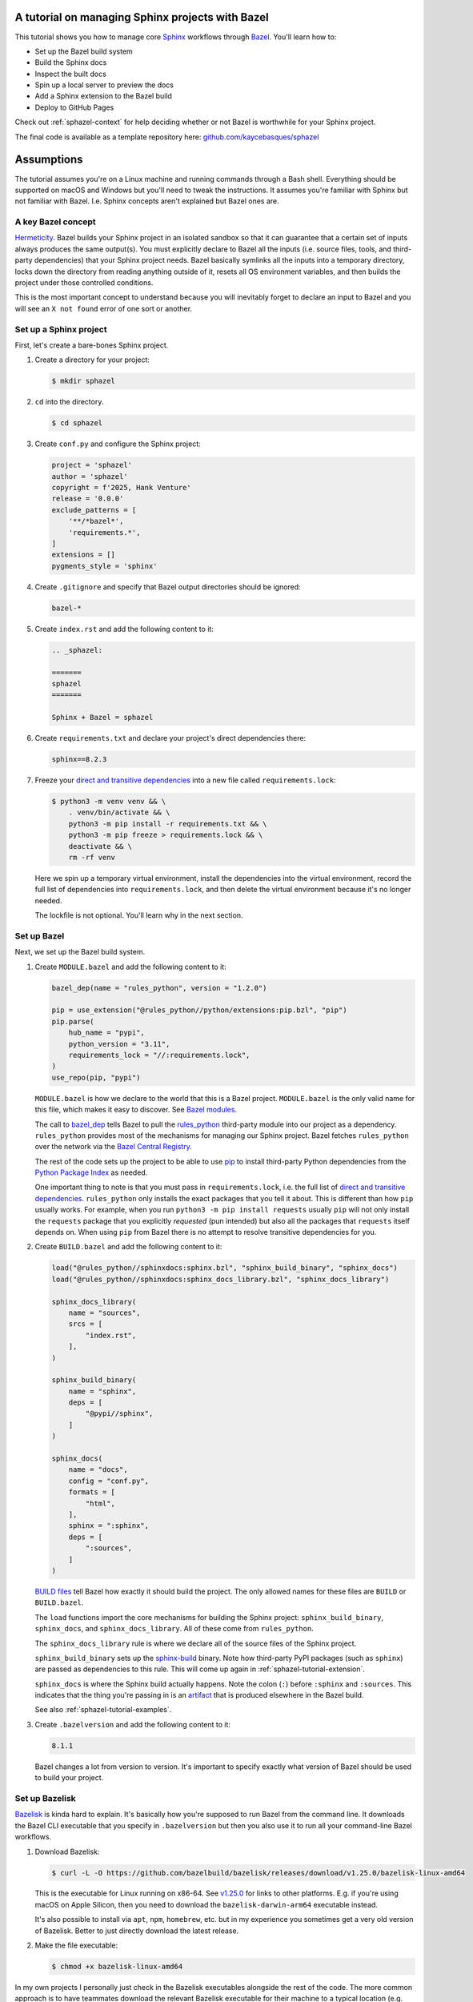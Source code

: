 .. _sphazel-tutorial:

=================================================
A tutorial on managing Sphinx projects with Bazel
=================================================

.. _Sphinx: https://www.sphinx-doc.org
.. _Bazel: https://bazel.build

This tutorial shows you how to manage core `Sphinx`_ workflows through `Bazel`_.
You'll learn how to: 

* Set up the Bazel build system
* Build the Sphinx docs
* Inspect the built docs
* Spin up a local server to preview the docs
* Add a Sphinx extension to the Bazel build
* Deploy to GitHub Pages

Check out :ref:`sphazel-context` for help deciding whether or not
Bazel is worthwhile for your Sphinx project.

.. _github.com/kaycebasques/sphazel: https://github.com/kaycebasques/sphazel

The final code is available as a template repository here:
`github.com/kaycebasques/sphazel`_

.. _sphazel-tutorial-assumptions:

===========
Assumptions
===========

The tutorial assumes you're on a Linux machine and running commands
through a Bash shell. Everything should be supported on macOS and Windows
but you'll need to tweak the instructions. It assumes you're familiar with
Sphinx but not familiar with Bazel. I.e. Sphinx concepts aren't explained but
Bazel ones are.

.. _sphazel-tutorial-hermeticity:

-------------------
A key Bazel concept
-------------------

.. _Hermeticity: https://bazel.build/basics/hermeticity

`Hermeticity`_. Bazel builds your Sphinx project in an isolated sandbox so that
it can guarantee that a certain set of inputs always produces the same
output(s). You must explicitly declare to Bazel all the inputs (i.e. source
files, tools, and third-party dependencies) that your Sphinx project needs.
Bazel basically symlinks all the inputs into a temporary directory, locks down
the directory from reading anything outside of it, resets all OS environment
variables, and then builds the project under those controlled conditions.

This is the most important concept to understand because you will inevitably
forget to declare an input to Bazel and you will see an ``X not found`` error
of one sort or another.

.. _sphazel-tutorial-sphinx:

-----------------------
Set up a Sphinx project
-----------------------

.. _direct and transitive dependencies: https://fossa.com/blog/direct-dependencies-vs-transitive-dependencies/

First, let's create a bare-bones Sphinx project.

#. Create a directory for your project:

   .. code-block:: console

      $ mkdir sphazel

#. ``cd`` into the directory.

   .. code-block:: console

      $ cd sphazel

#. Create ``conf.py`` and configure the Sphinx project:

   .. code-block:: py

      project = 'sphazel'
      author = 'sphazel'
      copyright = f'2025, Hank Venture'
      release = '0.0.0'
      exclude_patterns = [
          '**/*bazel*',
          'requirements.*',
      ]
      extensions = []
      pygments_style = 'sphinx'

#. Create ``.gitignore`` and specify that Bazel output directories
   should be ignored:

   .. code-block:: text

      bazel-*

#. Create ``index.rst`` and add the following content to it:

   .. code-block:: rst

      .. _sphazel:

      =======
      sphazel
      =======

      Sphinx + Bazel = sphazel

#. Create ``requirements.txt`` and declare your project's direct dependencies there:

   .. code-block:: text

      sphinx==8.2.3

#. Freeze your `direct and transitive dependencies`_ into a new file called
   ``requirements.lock``:

   .. code-block:: console

      $ python3 -m venv venv && \
          . venv/bin/activate && \
          python3 -m pip install -r requirements.txt && \
          python3 -m pip freeze > requirements.lock && \
          deactivate && \
          rm -rf venv

   Here we spin up a temporary virtual environment, install the dependencies
   into the virtual environment, record the full list of dependencies into
   ``requirements.lock``, and then delete the virtual environment because it's
   no longer needed.

   The lockfile is not optional. You'll learn why in the next section.

.. _sphazel-tutorial-bazel:

------------
Set up Bazel
------------

Next, we set up the Bazel build system.

.. _Bazel modules: https://bazel.build/external/module
.. _BUILD files: https://bazel.build/concepts/build-files
.. _bazel_dep: https://bazel.build/rules/lib/globals/module#bazel_dep
.. _rules_python: https://github.com/bazel-contrib/rules_python
.. _sphinxdocs: https://rules-python.readthedocs.io/en/latest/sphinxdocs/index.html
.. _pip: https://en.wikipedia.org/wiki/Pip_(package_manager)
.. _Python Package Index: https://pypi.org/
.. _Bazel Central Registry: https://registry.bazel.build/
.. _sphinx-build: https://www.sphinx-doc.org/en/master/man/sphinx-build.html
.. _artifact: https://bazel.build/basics/artifact-based-builds

#. Create ``MODULE.bazel`` and add the following content to it:

   .. code-block:: py

      bazel_dep(name = "rules_python", version = "1.2.0")

      pip = use_extension("@rules_python//python/extensions:pip.bzl", "pip")
      pip.parse(
          hub_name = "pypi",
          python_version = "3.11",
          requirements_lock = "//:requirements.lock",
      )
      use_repo(pip, "pypi")

   ``MODULE.bazel`` is how we declare to the world that this is a Bazel project.
   ``MODULE.bazel`` is the only valid name for this file, which makes it easy to
   discover. See `Bazel modules`_. 

   The call to `bazel_dep`_ tells Bazel to pull the `rules_python`_ third-party module into
   our project as a dependency. ``rules_python`` provides most of the mechanisms
   for managing our Sphinx project. Bazel fetches ``rules_python``
   over the network via the `Bazel Central Registry`_. 

   The rest of the code sets up the project to be able to use `pip`_ to
   install third-party Python dependencies from the `Python Package Index`_
   as needed. 

   One important thing to note is that you must pass in ``requirements.lock``,
   i.e. the full list of `direct and transitive dependencies`_.
   ``rules_python`` only installs the exact packages that you tell it about.
   This is different than how ``pip`` usually works. For example, when you run
   ``python3 -m pip install requests``  usually ``pip`` will not only install
   the ``requests`` package that you explicitly *requested* (pun intended) but
   also all the packages that ``requests`` itself depends on. When using
   ``pip`` from Bazel there is no attempt to resolve transitive dependencies
   for you.

#. Create ``BUILD.bazel`` and add the following content to it:

   .. code-block:: py

      load("@rules_python//sphinxdocs:sphinx.bzl", "sphinx_build_binary", "sphinx_docs")
      load("@rules_python//sphinxdocs:sphinx_docs_library.bzl", "sphinx_docs_library")

      sphinx_docs_library(
          name = "sources",
          srcs = [
              "index.rst",
          ],
      )

      sphinx_build_binary(
          name = "sphinx",
          deps = [
              "@pypi//sphinx",
          ]
      )

      sphinx_docs(
          name = "docs",
          config = "conf.py",
          formats = [
              "html",
          ],
          sphinx = ":sphinx",
          deps = [
              ":sources",
          ]
      )

   `BUILD files`_ tell Bazel how exactly it should build the project. The only
   allowed names for these files are ``BUILD`` or ``BUILD.bazel``.

   The ``load`` functions import the core mechanisms for building the
   Sphinx project: ``sphinx_build_binary``, ``sphinx_docs``, and
   ``sphinx_docs_library``. All of these come from ``rules_python``.

   The ``sphinx_docs_library`` rule is where we declare all of the source files
   of the Sphinx project.

   ``sphinx_build_binary`` sets up the `sphinx-build`_ binary. Note how
   third-party PyPI packages (such as ``sphinx``) are passed as dependencies
   to this rule. This will come up again in :ref:`sphazel-tutorial-extension`.

   ``sphinx_docs`` is where the Sphinx build actually happens. Note the colon
   (``:``) before ``:sphinx`` and ``:sources``. This indicates that the thing
   you're passing in is an `artifact`_ that is produced elsewhere in
   the Bazel build.

   See also :ref:`sphazel-tutorial-examples`.

#. Create ``.bazelversion`` and add the following content to it:

   .. code-block:: text

      8.1.1

   Bazel changes a lot from version to version. It's important to specify
   exactly what version of Bazel should be used to build your project.

.. _sphazel-tutorial-bazelisk:

---------------
Set up Bazelisk
---------------

.. _Bazelisk: https://bazel.build/install/bazelisk

.. _v1.25.0: https://github.com/bazelbuild/bazelisk/releases/tag/v1.25.0

.. _nvm: https://github.com/nvm-sh/nvm

`Bazelisk`_ is kinda hard to explain. It's basically how you're supposed to run
Bazel from the command line. It downloads the Bazel CLI executable that you
specify in ``.bazelversion`` but then you also use it to run all your
command-line Bazel workflows.

#. Download Bazelisk:

   .. code-block:: console

      $ curl -L -O https://github.com/bazelbuild/bazelisk/releases/download/v1.25.0/bazelisk-linux-amd64

   This is the executable for Linux running on x86-64. See `v1.25.0`_ for links to other
   platforms. E.g. if you're using macOS on Apple Silicon, then you need to download
   the ``bazelisk-darwin-arm64`` executable instead.

   It's also possible to install via ``apt``, ``npm``, ``homebrew``, etc. but in
   my experience you sometimes get a very old version of Bazelisk. Better to just
   directly download the latest release.

#. Make the file executable:

   .. code-block:: console

      $ chmod +x bazelisk-linux-amd64

In my own projects I personally just check in the Bazelisk executables
alongside the rest of the code. The more common approach is to have teammates
download the relevant Bazelisk executable for their machine to a typical
location (e.g. ``~/.local/bin``) and then set up an alias so that they can
invoke ``bazelisk`` from any directory. In my approach you have to specify the
path to the executable when you invoke it but you eliminate the need for each
teammate to manually set up Bazel on their own machine. And since Bazel is all about
tightly controlling inputs, it makes sense to me to have all teammates use the exact
same version of Bazelisk.

.. _sphazel-tutorial-build:

--------------
Build the docs
--------------

That's all you need to start using Bazel.

#. Build the docs:

   .. code-block:: console

      $ ./bazelisk-linux-amd64 build //:docs

   In plain English this command is saying "build the artifact named ``docs`` that
   is defined in the ``BUILD.bazel`` (or ``BUILD``) file in the root directory of
   this Bazel project". 

   Example output from a successful build:

   .. code-block:: text

      Starting local Bazel server (8.1.1) and connecting to it...
      INFO: Analyzed target //:docs (122 packages loaded, 6072 targets configured).
      INFO: Found 1 target...
      Target //:docs up-to-date:
        bazel-bin/docs/_build/html
      INFO: Elapsed time: 11.967s, Critical Path: 2.47s
      INFO: 8 processes: 7 internal, 1 linux-sandbox.
      INFO: Build completed successfully, 8 total actions

.. .. _sphazel-tutorial-debug:
.. 
.. Debug the docs build
.. ====================
.. 
.. If your Sphinx project has errors and you're building the project hermetically,
.. the output can be pretty noisy and hard-to-read. You can sometimes trim away
.. the noise by building the Sphinx project non-hermetically:
.. 
.. .. code-block:: console
.. 
..    $ ./bazelisk-linux-amd64 run //:docs.run

.. _sphazel-tutorial-inspect:

--------------------------
Inspect the generated HTML
--------------------------

When I need to inspect the generated HTML, I just do something like this:

.. code-block:: console

   $ vim bazel-bin/docs/_build/html/index.html

.. _sphazel-tutorial-preview:

------------------------
Locally preview the docs
------------------------

One very cool thing about ``rules_python`` is that it also has a
built-in local server for previewing the docs:

.. code-block:: console

   $ ./bazelisk-linux-amd64 run //:docs.serve

It should output a ``localhost`` URL where you can preview the docs:

.. code-block:: text

   INFO: Analyzed target //:docs.serve (0 packages loaded, 461 targets configured).
   INFO: Found 1 target...
   Target //:docs.serve up-to-date:
     bazel-bin/docs.serve
   INFO: Elapsed time: 0.843s, Critical Path: 0.15s
   INFO: 5 processes: 5 internal.
   INFO: Build completed successfully, 5 total actions
   INFO: Running command line: bazel-bin/docs.serve bazel-out/k8-fastbuild/bin/docs/_build/html
   Serving...
     Address: http://0.0.0.0:8001
     Serving directory: /home/kayce/github/kaycebasques/sphazel/bazel-out/k8-fastbuild/bin/docs/_build/html
         url: file:///home/kayce/github/kaycebasques/sphazel/bazel-out/k8-fastbuild/bin/docs/_build/html
     Server CWD: /home/kayce/.cache/bazel/_bazel_kayce/74072e0325cb6dc49620a5c889c58931/execroot/_main/bazel-out/k8-fastbuild/bin/docs.serve.runfiles/_main

   *** You do not need to restart this server to see changes ***
   *** CTRL+C once to reprint this info ***
   *** CTRL+C twice to exit ***

.. _sphazel-tutorial-extension:

----------------
Add an extension
----------------

.. _Extensions: https://www.sphinx-doc.org/en/master/usage/extensions/index.html
.. _sphinx-reredirects: https://pypi.org/project/sphinx-reredirects/

`Extensions`_ are one of my favorite aspects of the Sphinx ecosystem.
My projects use them heavily. Here's how to add one to the Bazel build.

#. Update ``requirements.txt`` to indicate that you're going to use
   `sphinx-reredirects`_ to generate client-side redirects.

   .. code-block:: text

      sphinx==8.2.3
      sphinx-reredirects==0.1.5  # new

#. Update your lockfile again to capture the new direct and
   transitive dependencies:

   .. code-block:: console

      $ python3 -m venv venv && \
          . venv/bin/activate && \
          python3 -m pip install -r requirements.txt && \
          python3 -m pip freeze > requirements.lock && \
          deactivate && \
          rm -rf venv

#. Update ``conf.py`` to use the extension:

   .. code-block:: py
      :emphasize-lines: 9, 11

      project = 'sphazel'
      author = 'sphazel'
      copyright = f'2025, Hank Venture'
      release = '0.0.0'
      exclude_patterns = [
          '**/*bazel*',
          'requirements.*',
      ]
      extensions = ["sphinx_reredirects"]  # new
      pygments_style = 'sphinx'
      redirects = {'example': 'https://example.com'}  # new

#. Declare the dependency to Bazel by updating ``BUILD.bazel``:

   .. code-block:: py
      :emphasize-lines: 15

      load("@rules_python//sphinxdocs:sphinx.bzl", "sphinx_build_binary", "sphinx_docs")
      load("@rules_python//sphinxdocs:sphinx_docs_library.bzl", "sphinx_docs_library")

      sphinx_docs_library(
          name = "sources",
          srcs = [
              "index.rst",
          ],
      )

      sphinx_build_binary(
          name = "sphinx",
          deps = [
              "@pypi//sphinx",
              "@pypi//sphinx_reredirects",  # new
          ]
      )

      sphinx_docs(
          name = "docs",
          config = "conf.py",
          formats = [
              "html",
          ],
          sphinx = ":sphinx",
          deps = [
              ":sources",
          ]
      )

If you navigate to ``http://0.0.0.0:<port>/example.html`` (where ``<port>`` is a
placeholder for whatever actual port your :ref:`local server <sphazel-tutorial-preview>`
is running on) you should get redirected to ``https://example.com``.

.. _sphazel-tutorial-pages:

------------------------
Deploy with GitHub Pages
------------------------

.. _using a custom GitHub Action to publish a site: https://docs.github.com/en/pages/getting-started-with-github-pages/configuring-a-publishing-source-for-your-github-pages-site#creating-a-custom-github-actions-workflow-to-publish-your-site

I'll assume that you're familiar with `using a custom GitHub Action to publish a site`_.
Here's the YAML:

.. code-block:: yaml

   name: deploy
   on:
     push:
       branches: ['main']
     workflow_dispatch:
   permissions:
     contents: read
     pages: write
     id-token: write
   jobs:
     deploy:
       environment:
         name: github-pages
         url: ${{steps.deployment.outputs.page_url}}
       runs-on: ubuntu-latest
       steps:
         - name: checkout
           uses: actions/checkout@v4
         - name: configure
           uses: actions/configure-pages@v5
         - name: build
           run: ${{github.workspace}}/bazelisk-linux-amd64 build //:docs
         - name: upload
           uses: actions/upload-pages-artifact@v3
           with:
             path: ${{github.workspace}}/bazel-out/k8-fastbuild/bin/docs/_build/html
         - name: deploy
           id: deployment
           uses: actions/deploy-pages@v4

.. _sphazel-tutorial-examples:

------------------------------------------------
Real-world BUILD.bazel files for Sphinx projects
------------------------------------------------

* Simple: `technicalwriting.dev <https://github.com/technicalwriting/dev/blob/main/BUILD.bazel>`_ 

* Complex: `pigweed.dev <https://cs.opensource.google/pigweed/pigweed/+/main:docs/BUILD.bazel>`_ 
